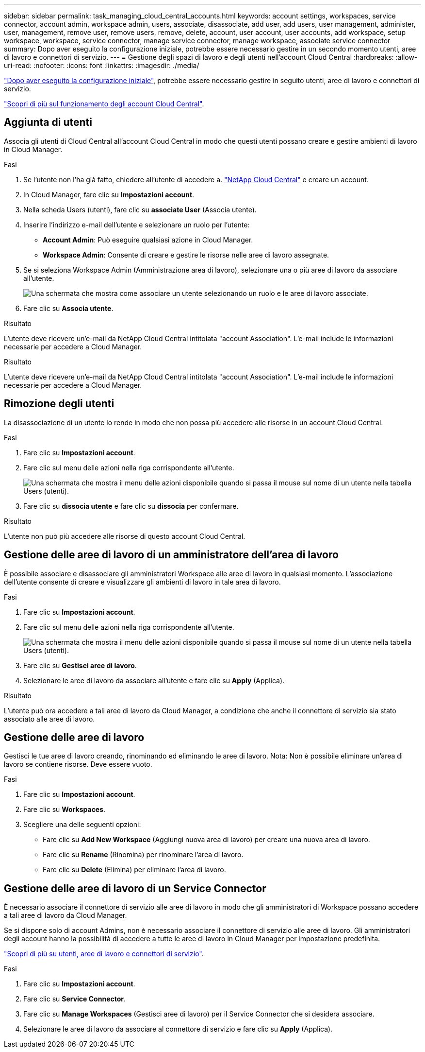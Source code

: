---
sidebar: sidebar 
permalink: task_managing_cloud_central_accounts.html 
keywords: account settings, workspaces, service connector, account admin, workspace admin, users, associate, disassociate, add user, add users, user management, administer, user, management, remove user, remove users, remove, delete, account, user account, user accounts, add workspace, setup workspace, workspace, service connector, manage service connector, manage workspace, associate service connector 
summary: Dopo aver eseguito la configurazione iniziale, potrebbe essere necessario gestire in un secondo momento utenti, aree di lavoro e connettori di servizio. 
---
= Gestione degli spazi di lavoro e degli utenti nell'account Cloud Central
:hardbreaks:
:allow-uri-read: 
:nofooter: 
:icons: font
:linkattrs: 
:imagesdir: ./media/


[role="lead"]
link:task_setting_up_cloud_central_accounts.html["Dopo aver eseguito la configurazione iniziale"], potrebbe essere necessario gestire in seguito utenti, aree di lavoro e connettori di servizio.

link:concept_cloud_central_accounts.html["Scopri di più sul funzionamento degli account Cloud Central"].



== Aggiunta di utenti

Associa gli utenti di Cloud Central all'account Cloud Central in modo che questi utenti possano creare e gestire ambienti di lavoro in Cloud Manager.

.Fasi
. Se l'utente non l'ha già fatto, chiedere all'utente di accedere a. https://cloud.netapp.com["NetApp Cloud Central"^] e creare un account.
. In Cloud Manager, fare clic su *Impostazioni account*.
. Nella scheda Users (utenti), fare clic su *associate User* (Associa utente).
. Inserire l'indirizzo e-mail dell'utente e selezionare un ruolo per l'utente:
+
** *Account Admin*: Può eseguire qualsiasi azione in Cloud Manager.
** *Workspace Admin*: Consente di creare e gestire le risorse nelle aree di lavoro assegnate.


. Se si seleziona Workspace Admin (Amministrazione area di lavoro), selezionare una o più aree di lavoro da associare all'utente.
+
image:screenshot_associate_user.gif["Una schermata che mostra come associare un utente selezionando un ruolo e le aree di lavoro associate."]

. Fare clic su *Associa utente*.


.Risultato
L'utente deve ricevere un'e-mail da NetApp Cloud Central intitolata "account Association". L'e-mail include le informazioni necessarie per accedere a Cloud Manager.

.Risultato
L'utente deve ricevere un'e-mail da NetApp Cloud Central intitolata "account Association". L'e-mail include le informazioni necessarie per accedere a Cloud Manager.



== Rimozione degli utenti

La disassociazione di un utente lo rende in modo che non possa più accedere alle risorse in un account Cloud Central.

.Fasi
. Fare clic su *Impostazioni account*.
. Fare clic sul menu delle azioni nella riga corrispondente all'utente.
+
image:screenshot_associate_user_workspace.gif["Una schermata che mostra il menu delle azioni disponibile quando si passa il mouse sul nome di un utente nella tabella Users (utenti)."]

. Fare clic su *dissocia utente* e fare clic su *dissocia* per confermare.


.Risultato
L'utente non può più accedere alle risorse di questo account Cloud Central.



== Gestione delle aree di lavoro di un amministratore dell'area di lavoro

È possibile associare e disassociare gli amministratori Workspace alle aree di lavoro in qualsiasi momento. L'associazione dell'utente consente di creare e visualizzare gli ambienti di lavoro in tale area di lavoro.

.Fasi
. Fare clic su *Impostazioni account*.
. Fare clic sul menu delle azioni nella riga corrispondente all'utente.
+
image:screenshot_associate_user_workspace.gif["Una schermata che mostra il menu delle azioni disponibile quando si passa il mouse sul nome di un utente nella tabella Users (utenti)."]

. Fare clic su *Gestisci aree di lavoro*.
. Selezionare le aree di lavoro da associare all'utente e fare clic su *Apply* (Applica).


.Risultato
L'utente può ora accedere a tali aree di lavoro da Cloud Manager, a condizione che anche il connettore di servizio sia stato associato alle aree di lavoro.



== Gestione delle aree di lavoro

Gestisci le tue aree di lavoro creando, rinominando ed eliminando le aree di lavoro. Nota: Non è possibile eliminare un'area di lavoro se contiene risorse. Deve essere vuoto.

.Fasi
. Fare clic su *Impostazioni account*.
. Fare clic su *Workspaces*.
. Scegliere una delle seguenti opzioni:
+
** Fare clic su *Add New Workspace* (Aggiungi nuova area di lavoro) per creare una nuova area di lavoro.
** Fare clic su *Rename* (Rinomina) per rinominare l'area di lavoro.
** Fare clic su *Delete* (Elimina) per eliminare l'area di lavoro.






== Gestione delle aree di lavoro di un Service Connector

È necessario associare il connettore di servizio alle aree di lavoro in modo che gli amministratori di Workspace possano accedere a tali aree di lavoro da Cloud Manager.

Se si dispone solo di account Admins, non è necessario associare il connettore di servizio alle aree di lavoro. Gli amministratori degli account hanno la possibilità di accedere a tutte le aree di lavoro in Cloud Manager per impostazione predefinita.

link:concept_cloud_central_accounts.html#users-workspaces-and-service-connectors["Scopri di più su utenti, aree di lavoro e connettori di servizio"].

.Fasi
. Fare clic su *Impostazioni account*.
. Fare clic su *Service Connector*.
. Fare clic su *Manage Workspaces* (Gestisci aree di lavoro) per il Service Connector che si desidera associare.
. Selezionare le aree di lavoro da associare al connettore di servizio e fare clic su *Apply* (Applica).

